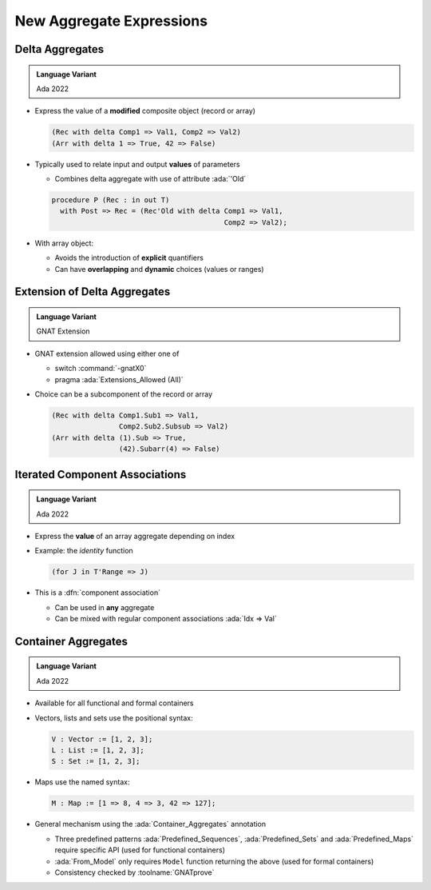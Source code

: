 ===========================
New Aggregate Expressions
===========================

------------------
Delta Aggregates
------------------

.. admonition:: Language Variant

   Ada 2022

* Express the value of a **modified** composite object (record or array)

  .. code:: Ada

     (Rec with delta Comp1 => Val1, Comp2 => Val2)
     (Arr with delta 1 => True, 42 => False)

* Typically used to relate input and output **values** of parameters

  - Combines delta aggregate with use of attribute :ada:`'Old`

  .. code:: Ada

     procedure P (Rec : in out T)
       with Post => Rec = (Rec'Old with delta Comp1 => Val1,
                                              Comp2 => Val2);

* With array object:

  - Avoids the introduction of **explicit** quantifiers
  - Can have **overlapping** and **dynamic** choices (values or ranges)

-----------------------------
Extension of Delta Aggregates
-----------------------------

.. admonition:: Language Variant

   GNAT Extension

* GNAT extension allowed using either one of

  - switch :command:`-gnatX0`
  - pragma :ada:`Extensions_Allowed (All)`
    
* Choice can be a subcomponent of the record or array

  .. code:: Ada

     (Rec with delta Comp1.Sub1 => Val1,
                     Comp2.Sub2.Subsub => Val2)
     (Arr with delta (1).Sub => True,
                     (42).Subarr(4) => False)

---------------------------------
Iterated Component Associations
---------------------------------

.. admonition:: Language Variant

   Ada 2022

* Express the **value** of an array aggregate depending on index
* Example: the *identity* function

  .. code:: Ada

     (for J in T'Range => J)

* This is a :dfn:`component association`

  - Can be used in **any** aggregate
  - Can be mixed with regular component associations :ada:`Idx => Val`

----------------------
Container Aggregates
----------------------

.. admonition:: Language Variant

   Ada 2022

* Available for all functional and formal containers

* Vectors, lists and sets use the positional syntax:

  .. code:: Ada

     V : Vector := [1, 2, 3];
     L : List := [1, 2, 3];
     S : Set := [1, 2, 3];

* Maps use the named syntax:

  .. code:: Ada

     M : Map := [1 => 8, 4 => 3, 42 => 127];

* General mechanism using the :ada:`Container_Aggregates` annotation

  - Three predefined patterns :ada:`Predefined_Sequences`,
    :ada:`Predefined_Sets` and :ada:`Predefined_Maps` require specific API
    (used for functional containers)

  - :ada:`From_Model` only requires ``Model`` function returning the above
    (used for formal containers)

  - Consistency checked by :toolname:`GNATprove`

